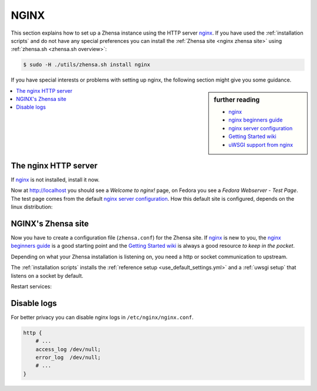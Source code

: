 .. _installation nginx:

=====
NGINX
=====

.. _nginx:
   https://docs.nginx.com/nginx/admin-guide/
.. _nginx server configuration:
   https://docs.nginx.com/nginx/admin-guide/web-server/web-server/#setting-up-virtual-servers
.. _nginx beginners guide:
   https://nginx.org/en/docs/beginners_guide.html
.. _Getting Started wiki:
   https://www.nginx.com/resources/wiki/start/
.. _uWSGI support from nginx:
   https://uwsgi-docs.readthedocs.io/en/latest/Nginx.html
.. _uwsgi_params:
   https://uwsgi-docs.readthedocs.io/en/latest/Nginx.html#configuring-nginx
.. _SCRIPT_NAME:
   https://werkzeug.palletsprojects.com/en/1.0.x/wsgi/#werkzeug.wsgi.get_script_name

This section explains how to set up a Zhensa instance using the HTTP server nginx_.
If you have used the :ref:`installation scripts` and do not have any special preferences
you can install the :ref:`Zhensa site <nginx zhensa site>` using
:ref:`zhensa.sh <zhensa.sh overview>`:

.. code:: bash

   $ sudo -H ./utils/zhensa.sh install nginx

If you have special interests or problems with setting up nginx, the following
section might give you some guidance.


.. sidebar:: further reading

   - nginx_
   - `nginx beginners guide`_
   - `nginx server configuration`_
   - `Getting Started wiki`_
   - `uWSGI support from nginx`_


.. contents::
   :depth: 2
   :local:
   :backlinks: entry


The nginx HTTP server
=====================

If nginx_ is not installed, install it now.

.. tabs::

   .. group-tab:: Ubuntu / debian

      .. code:: bash

         sudo -H apt-get install nginx

   .. group-tab:: Arch Linux

      .. code-block:: sh

         sudo -H pacman -S nginx-mainline
         sudo -H systemctl enable nginx
         sudo -H systemctl start nginx

   .. group-tab::  Fedora / RHEL

      .. code-block:: sh

         sudo -H dnf install nginx
         sudo -H systemctl enable nginx
         sudo -H systemctl start nginx

Now at http://localhost you should see a *Welcome to nginx!* page, on Fedora you
see a *Fedora Webserver - Test Page*.  The test page comes from the default
`nginx server configuration`_.  How this default site is configured,
depends on the linux distribution:

.. tabs::

   .. group-tab:: Ubuntu / debian

      .. code:: bash

         less /etc/nginx/nginx.conf

      There is one line that includes site configurations from:

      .. code:: nginx

         include /etc/nginx/sites-enabled/*;

   .. group-tab:: Arch Linux

      .. code-block:: sh

         less /etc/nginx/nginx.conf

      There is a configuration section named ``server``:

      .. code-block:: nginx

         server {
             listen       80;
             server_name  localhost;
             # ...
         }

   .. group-tab::  Fedora / RHEL

      .. code-block:: sh

         less /etc/nginx/nginx.conf

      There is one line that includes site configurations from:

      .. code:: nginx

          include /etc/nginx/conf.d/*.conf;


.. _nginx zhensa site:

NGINX's Zhensa site
====================

Now you have to create a configuration file (``zhensa.conf``) for the Zhensa
site.  If nginx_ is new to you, the `nginx beginners guide`_ is a good starting
point and the `Getting Started wiki`_ is always a good resource *to keep in the
pocket*.

Depending on what your Zhensa installation is listening on, you need a http or socket
communication to upstream.

.. tabs::

   .. group-tab:: socket

      .. kernel-include:: $DOCS_BUILD/includes/zhensa.rst
         :start-after: START nginx socket
         :end-before: END nginx socket

   .. group-tab:: http

      .. kernel-include:: $DOCS_BUILD/includes/zhensa.rst
         :start-after: START nginx http
         :end-before: END nginx http

The :ref:`installation scripts` installs the :ref:`reference setup
<use_default_settings.yml>` and a :ref:`uwsgi setup` that listens on a socket by default.

.. tabs::

   .. group-tab:: Ubuntu / debian

      Create configuration at ``/etc/nginx/sites-available/`` and place a
      symlink to ``sites-enabled``:

      .. code:: bash

         sudo -H ln -s /etc/nginx/sites-available/zhensa.conf \
                       /etc/nginx/sites-enabled/zhensa.conf

   .. group-tab:: Arch Linux

      In the ``/etc/nginx/nginx.conf`` file, in the ``server`` section add a
      `include <https://nginx.org/en/docs/ngx_core_module.html#include>`_
      directive:

      .. code:: nginx

         server {
             # ...
             include /etc/nginx/default.d/*.conf;
             # ...
         }

      Create two folders, one for the *available sites* and one for the *enabled sites*:

      .. code:: bash

         mkdir -p /etc/nginx/default.d
         mkdir -p /etc/nginx/default.apps-available

      Create configuration at ``/etc/nginx/default.apps-available`` and place a
      symlink to ``default.d``:

      .. code:: bash

         sudo -H ln -s /etc/nginx/default.apps-available/zhensa.conf \
                       /etc/nginx/default.d/zhensa.conf

   .. group-tab::  Fedora / RHEL

      Create a folder for the *available sites*:

      .. code:: bash

         mkdir -p /etc/nginx/default.apps-available

      Create configuration at ``/etc/nginx/default.apps-available`` and place a
      symlink to ``conf.d``:

      .. code:: bash

         sudo -H ln -s /etc/nginx/default.apps-available/zhensa.conf \
                       /etc/nginx/conf.d/zhensa.conf

Restart services:

.. tabs::

   .. group-tab:: Ubuntu / debian

      .. code:: bash

         sudo -H systemctl restart nginx
         sudo -H service uwsgi restart zhensa

   .. group-tab:: Arch Linux

      .. code:: bash

         sudo -H systemctl restart nginx
         sudo -H systemctl restart uwsgi@zhensa

   .. group-tab:: Fedora / RHEL

      .. code:: bash

         sudo -H systemctl restart nginx
         sudo -H touch /etc/uwsgi.d/zhensa.ini


Disable logs
============

For better privacy you can disable nginx logs in ``/etc/nginx/nginx.conf``.

.. code:: nginx

    http {
        # ...
        access_log /dev/null;
        error_log  /dev/null;
        # ...
    }
